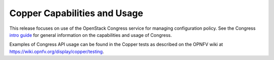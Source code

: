 .. This work is licensed under a
.. Creative Commons Attribution 4.0 International License.
.. http://creativecommons.org/licenses/by/4.0
.. (c) 2015-2017 AT&T Intellectual Property, Inc

Copper Capabilities and Usage
=============================
This release focuses on use of the OpenStack Congress service for managing
configuration policy. See the Congress `intro guide <http://docs.openstack.org/developer/congress/index.html>`_
for general information on the capabilities and usage of Congress.

Examples of Congress API usage can be found in the Copper tests as described
on the OPNFV wiki at https://wiki.opnfv.org/display/copper/testing.

